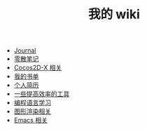 #+TITLE: 我的 wiki

   + [[file:journal.org][Journal]]
   + [[file:notes.org][零散笔记]]
   + [[file:cocos2d-x.org][Cocos2D-X 相关]]
   + [[file:booklists.org][我的书单]]
   + [[file:resume.org][个人简历]]
   + [[file:tools.org][一些提高效率的工具]]
   + [[file:programming.org][编程语言学习]]
   + [[file:graphics.org][图形渲染相关]]
   + [[file:emacs.org][Emacs 相关]]
